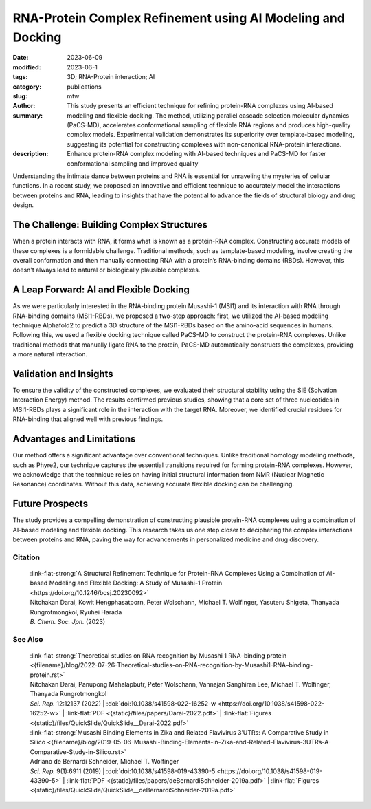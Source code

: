 RNA-Protein Complex Refinement using AI Modeling and Docking
############################################################

:date: 2023-06-09
:modified: 2023-06-1
:tags: 3D; RNA-Protein interaction; AI
:category: publications
:slug:
:author: mtw
:summary: This study presents an efficient technique for refining protein-RNA complexes using AI-based modeling and flexible docking. The method, utilizing parallel cascade selection molecular dynamics (PaCS-MD), accelerates conformational sampling of flexible RNA regions and produces high-quality complex models. Experimental validation demonstrates its superiority over template-based modeling, suggesting its potential for constructing complexes with non-canonical RNA-protein interactions.
:description: Enhance protein-RNA complex modeling with AI-based techniques and PaCS-MD for faster conformational sampling and improved quality

.. role:: link-flat-strong(link)
  :class: m-flat m-text m-strong

.. role:: link-flat(link)
  :class: m-flat m-text

.. role:: ul
  :class: m-text m-ul

.. role:: doi(link)
  :class: doi

Understanding the intimate dance between proteins and RNA is essential for unraveling the mysteries of cellular functions. In a recent study, we proposed an innovative and efficient technique to accurately model the interactions between proteins and RNA, leading to insights that have the potential to advance the fields of structural biology and drug design.

The Challenge: Building Complex Structures
------------------------------------------

When a protein interacts with RNA, it forms what is known as a protein-RNA complex. Constructing accurate models of these complexes is a formidable challenge. Traditional methods, such as template-based modeling, involve creating the overall conformation and then manually connecting RNA with a protein’s RNA-binding domains (RBDs). However, this doesn't always lead to natural or biologically plausible complexes.

A Leap Forward: AI and Flexible Docking
---------------------------------------

As we were particularly interested in the RNA-binding protein Musashi-1 (MSI1) and its interaction with RNA through RNA-binding domains (MSI1-RBDs), we proposed a two-step approach: first, we utilized the AI-based modeling technique Alphafold2 to predict a 3D structure of the MSI1-RBDs based on the amino-acid sequences in humans. Following this, we used a flexible docking technique called PaCS-MD to construct the protein-RNA complexes. Unlike traditional methods that manually ligate RNA to the protein, PaCS-MD automatically constructs the complexes, providing a more natural interaction.

Validation and Insights
-----------------------

To ensure the validity of the constructed complexes, we evaluated their structural stability using the SIE (Solvation Interaction Energy) method. The results confirmed previous studies, showing that a core set of three nucleotides in MSI1-RBDs plays a significant role in the interaction with the target RNA. Moreover, we identified crucial residues for RNA-binding that aligned well with previous findings.

Advantages and Limitations
--------------------------

Our method offers a significant advantage over conventional techniques. Unlike traditional homology modeling methods, such as Phyre2, our technique captures the essential transitions required for forming protein-RNA complexes. However, we acknowledge that the technique relies on having initial structural information from NMR (Nuclear Magnetic Resonance) coordinates. Without this data, achieving accurate flexible docking can be challenging.

Future Prospects
----------------

The study provides a compelling demonstration of constructing plausible protein-RNA complexes using a combination of AI-based modeling and flexible docking. This research takes us one step closer to deciphering the complex interactions between proteins and RNA, paving the way for advancements in personalized medicine and drug discovery.


.. button-primary:: {static}/files/papers/Darai-2023.pdf

    Download PDF

.. frame:: Abstract

   An efficient structural refinement technique for protein-RNA complexes is proposed based on a combination of AI-based modeling and flexible docking. Specifically, an enhanced sampling method called parallel cascade selection molecular dynamics (PaCS-MD) was extended to include flexible docking to construct protein-RNA complexes from those obtained by AI-based modeling (AlphaFold2). With the present technique, the conformational sampling of flexible RNA regions is accelerated by PaCS-MD, enabling one to construct plausible models for protein-RNA complexes. For demonstration, PaCS-MD constructed several protein-RNA complexes of the RNA-binding Musashi-1 (MSI1) family of proteins, which were validated by comparing a group of crucial residues for RNA-binding with experimental complexes. Our analyses suggest that PaCS-MD improves the quality of complex modeling compared to the standard protocol based on template-based modeling (Phyre2). Furthermore, PaCS-MD could also be a beneficial technique for constructing complexes of non-native RNA-binding to proteins.

Citation
========

  | :link-flat-strong:`A Structural Refinement Technique for Protein-RNA Complexes Using a Combination of AI-based Modeling and Flexible Docking: A Study of Musashi-1 Protein <https://doi.org/10.1246/bcsj.20230092>`
  | Nitchakan Darai, Kowit Hengphasatporn, Peter Wolschann, :ul:`Michael T. Wolfinger`, Yasuteru Shigeta, Thanyada Rungrotmongkol, Ryuhei Harada
  | *B. Chem. Soc. Jpn.* (2023)

See Also
========

  | :link-flat-strong:`Theoretical studies on RNA recognition by Musashi 1 RNA–binding protein <{filename}/blog/2022-07-26-Theoretical-studies-on-RNA-recognition-by-Musashi1-RNA–binding-protein.rst>`
  | Nitchakan Darai, Panupong Mahalapbutr, Peter Wolschann, Vannajan Sanghiran Lee, :ul:`Michael T. Wolﬁnger`, Thanyada Rungrotmongkol
  | *Sci. Rep.* 12:12137 (2022) | :doi:`doi:10.1038/s41598-022-16252-w <https://doi.org/10.1038/s41598-022-16252-w>` | :link-flat:`PDF <{static}/files/papers/Darai-2022.pdf>` | :link-flat:`Figures <{static}/files/QuickSlide/QuickSlide__Darai-2022.pdf>`

  | :link-flat-strong:`Musashi Binding Elements in Zika and Related Flavivirus 3’UTRs: A Comparative Study in Silico <{filename}/blog/2019-05-06-Musashi-Binding-Elements-in-Zika-and-Related-Flavivirus-3UTRs-A-Comparative-Study-in-Silico.rst>`
  | Adriano de Bernardi Schneider, :ul:`Michael T. Wolfinger`
  | *Sci. Rep.* 9(1):6911 (2019) | :doi:`doi:10.1038/s41598-019-43390-5 <https://doi.org/10.1038/s41598-019-43390-5>` | :link-flat:`PDF <{static}/files/papers/deBernardiSchneider-2019a.pdf>` | :link-flat:`Figures <{static}/files/QuickSlide/QuickSlide__deBernardiSchneider-2019a.pdf>`

